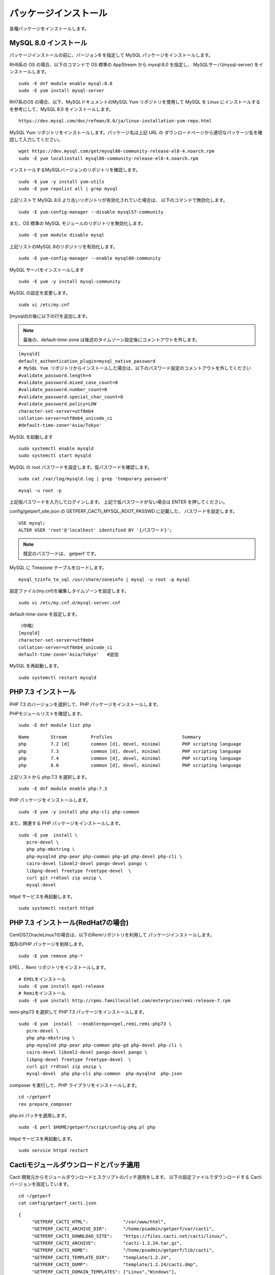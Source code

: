 パッケージインストール
======================

各種パッケージをインストールします。

MySQL 8.0 インストール
----------------------

パッケージインストールの前に、バージョン8 を指定して MySQL パッケージをインストールします。

RH8系の OS の場合、以下のコマンドで OS 標準の AppStream から mysql:8.0 を指定し、
MySQLサーバ(mysql-server) をインストールします。

::

   sudo -E dnf module enable mysql:8.0
   sudo -E yum install mysql-server

RH7系のOS の場合、以下、MySQLドキュメントのMySQL Yum リポジトリを使用して MySQL 
を Linux にインストールするを参考にして、MySQL 8.0 をインストールします。

::

   https://dev.mysql.com/doc/refman/8.0/ja/linux-installation-yum-repo.html

MySQL Yum リポジトリをインストールします。パッケージ名は上記 URL の
ダウンロードページから適切なパッケージ名を確認して入力してください。

::

   wget https://dev.mysql.com/get/mysql80-community-release-el8-4.noarch.rpm
   sudo -E yum localinstall mysql80-community-release-el8-4.noarch.rpm

インストールするMySQLバージョンのリポジトリを確認します。

::

   sudo -E yum -y install yum-utils
   sudo -E yum repolist all | grep mysql

上記リストで MySQL 8.0 より古いリポジトリが有効化されていた場合は、
以下のコマンドで無効化します。

::

   sudo -E yum-config-manager --disable mysql57-community

また、OS 標準の MySQL モジュールのリポジトリを無効化します。

::

   sudo -E yum module disable mysql

上記リストのMySQL 8のリポジトリを有効化します。

::

   sudo -E yum-config-manager --enable mysql80-community

MySQL サーバをインストールします

::

   sudo -E yum -y install mysql-community

MySQL の設定を変更します。

::

   sudo vi /etc/my.cnf

[mysqld]の後に以下の行を追加します。

.. note::

   最後の、default-time-zone は後述のタイムゾーン設定後にコメントアウトを外します。

::

   [mysqld]
   default_authentication_plugin=mysql_native_password
   # MySQL Yum リポジトリからインストールした場合は、以下のパスワード設定のコメントアウトを外してください
   #validate_password.length=4
   #validate_password.mixed_case_count=0
   #validate_password.number_count=0
   #validate_password.special_char_count=0
   #validate_password.policy=LOW
   character-set-server=utf8mb4
   collation-server=utf8mb4_unicode_ci
   #default-time-zone='Asia/Tokyo'


MySQL を起動します

::

   sudo systemctl enable mysqld
   sudo systemctl start mysqld

MySQL の root パスワードを設定します。仮パスワードを確認します。

::

   sudo cat /var/log/mysqld.log | grep 'temporary password'

::

   mysql -u root -p

上記仮パスワードを入力してログインします。
上記で仮パスワードがない場合は ENTER を押してください。

config/getperf_site.json の GETPERF_CACTI_MYSQL_ROOT_PASSWD に記載した、
パスワードを設定します。

::

   USE mysql;
   ALTER USER 'root'@'localhost' identified BY '{パスワード}';

.. note:: 既定のパスワードは、 getperf です。

MySQL に Timezone テーブルをロードします。

::

    mysql_tzinfo_to_sql /usr/share/zoneinfo | mysql -u root -p mysql

設定ファイル(my.cnf)を編集しタイムゾーンを設定します。

::

   sudo vi /etc/my.cnf.d/mysql-server.cnf

default-time-zone を設定します。

::

    （中略）
    [mysqld]
    character-set-server=utf8mb4
    collation-server=utf8mb4_unicode_ci
    default-time-zone='Asia/Tokyo'   #追加

MySQL を再起動します。

::

   sudo systemctl restart mysqld


PHP 7.3 インストール
---------------------

PHP 7.3 のバージョンを選択して、PHP パッケージをインストールします。

PHPモジュールリストを確認します。

::

   sudo -E dnf module list php

::

   Name        Stream         Profiles                          Summary
   php         7.2 [d]        common [d], devel, minimal        PHP scripting language
   php         7.3            common [d], devel, minimal        PHP scripting language
   php         7.4            common [d], devel, minimal        PHP scripting language
   php         8.0            common [d], devel, minimal        PHP scripting language

上記リストから php:7.3 を選択します。

::

   sudo -E dnf module enable php:7.3

PHP パッケージをインストールします。

::

   sudo -E yum -y install php php-cli php-common

また、関連する PHP パッケージをインストールします。

::

   sudo -E yum  install \
      pcre-devel \
      php php-mbstring \
      php-mysqlnd php-pear php-common php-gd php-devel php-cli \
      cairo-devel libxml2-devel pango-devel pango \
      libpng-devel freetype freetype-devel  \
      curl git rrdtool zip unzip \
      mysql-devel

httpd サービスを再起動します。

::

   sudo systemctl restart httpd

PHP 7.3 インストール(RedHat7の場合)
------------------------------------

CentOS7,OracleLinux7の場合は、以下のRemiリポジトリを利用して
パッケージインストールします。

既存のPHP パッケージを削除します。

::

   sudo -E yum remove php-*

EPEL 、Remi リポジトリをインストールします。

::

   # EPELをインストール
   sudo -E yum install epel-release
   # Remiをインストール
   sudo -E yum install http://rpms.famillecollet.com/enterprise/remi-release-7.rpm

remi-php73 を選択して PHP 7.3 パッケージをインストールします。

::

   sudo -E yum  install  --enablerepo=epel,remi,remi-php73 \
      pcre-devel \
      php php-mbstring \
      php-mysqlnd php-pear php-common php-gd php-devel php-cli \
      cairo-devel libxml2-devel pango-devel pango \
      libpng-devel freetype freetype-devel  \
      curl git rrdtool zip unzip \
      mysql-devel  php php-cli php-common  php-mysqlnd  php-json

composer を実行して、PHP ライブラリをインストールします。

::

   cd ~/getperf
   rex prepare_composer

php.ini パッチを適用します。

::

   sudo -E perl $HOME/getperf/script/config-pkg.pl php

httpd サービスを再起動します。

::

   sudo service httpd restart


Cactiモジュールダウンロードとパッチ適用
---------------------------------------

Cacti 開発元からモジュールダウンロードとスクリプトのパッチ適用をします。
以下の設定ファイルでダウンロードする Cacti バージョンを指定しています。

::

   cd ~/getperf
   cat config/getperf_cacti.json

::

   {
        "GETPERF_CACTI_HTML":             "/var/www/html",
        "GETPERF_CACTI_ARCHIVE_DIR":      "/home/psadmin/getperf/var/cacti",
        "GETPERF_CACTI_DOWNLOAD_SITE":    "https://files.cacti.net/cacti/linux/",
        "GETPERF_CACTI_ARCHIVE":          "cacti-1.2.24.tar.gz",
        "GETPERF_CACTI_HOME":             "/home/psadmin/getperf/lib/cacti",
        "GETPERF_CACTI_TEMPLATE_DIR":     "template/1.2.24",
        "GETPERF_CACTI_DUMP":             "template/1.2.24/cacti.dmp",
        "GETPERF_CACTI_DOMAIN_TEMPLATES": ["Linux","Windows"],
        "GETPERF_CACTI_CONFIG":           "template/1.2.24/config.php.tpl"
   }

パッチ適用可能なバージョンは、Cacti-0.8.8g か、 Cacti-1.2.24 となり、
どちらかのバージョンの指定があることを確認します。

以下のコマンドでダウンロード、パッチ適用をします。

::
   
   rex prepare_cacti

実行すると、var/cacti の下に以下のような指定バージョンの Cacti ファイルが生成
されることを確認します。

::

   ls  -l var/cacti/
   total 41960
   drwxrwxr-x 18 psadmin psadmin     4096 Feb 27 22:58 cacti-1.2.24
   -rw-rw-r--  1 psadmin psadmin 42958488 Jul  6 15:16 cacti-1.2.24.tar.gz

Gradle, Ant インストール
------------------------

Gradle をインストールします

インストールスクリプトを編集して、バージョンを最新 6.7.1 に変更
ダウンロードサイトのURLをhttpからhttpsに変更します

::

   cd $GETPERF_HOME
   vi ./script/gradle-install.sh
   #gradle_version=2.3
   gradle_version=6.7.1

   #wget -N http://services.gradle.org/distributions/gradle-${gradle_version}-all.zip
   wget -N https://services.gradle.org/distributions/gradle-${gradle_version}-all.zip

::

   cd $GETPERF_HOME
   sudo -E ./script/gradle-install.sh
   sudo ln -s /usr/local/gradle/latest/bin/gradle /usr/local/bin/gradle

Apache HTML ホームページのアクセス権限を変更します

::

   sudo chmod a+wrx /var/www/html

Apache Ant をインストールします

::

   sudo -E yum -y install ant

その他
------

Apache HTML ホームページのアクセス権限を変更します。

::

   sudo chmod a+wrx /var/www/html

PHP設定ファイル /etc/php.ini を変更します。

::

   cd $GETPERF_HOME
   sudo perl ./script/config-pkg.pl php
